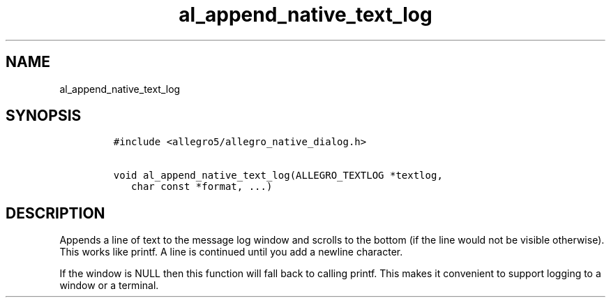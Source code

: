 .TH al_append_native_text_log 3 "" "Allegro reference manual"
.SH NAME
.PP
al_append_native_text_log
.SH SYNOPSIS
.IP
.nf
\f[C]
#include\ <allegro5/allegro_native_dialog.h>

void\ al_append_native_text_log(ALLEGRO_TEXTLOG\ *textlog,
\ \ \ char\ const\ *format,\ ...)
\f[]
.fi
.SH DESCRIPTION
.PP
Appends a line of text to the message log window and scrolls to the
bottom (if the line would not be visible otherwise).
This works like printf.
A line is continued until you add a newline character.
.PP
If the window is NULL then this function will fall back to calling
printf.
This makes it convenient to support logging to a window or a
terminal.
